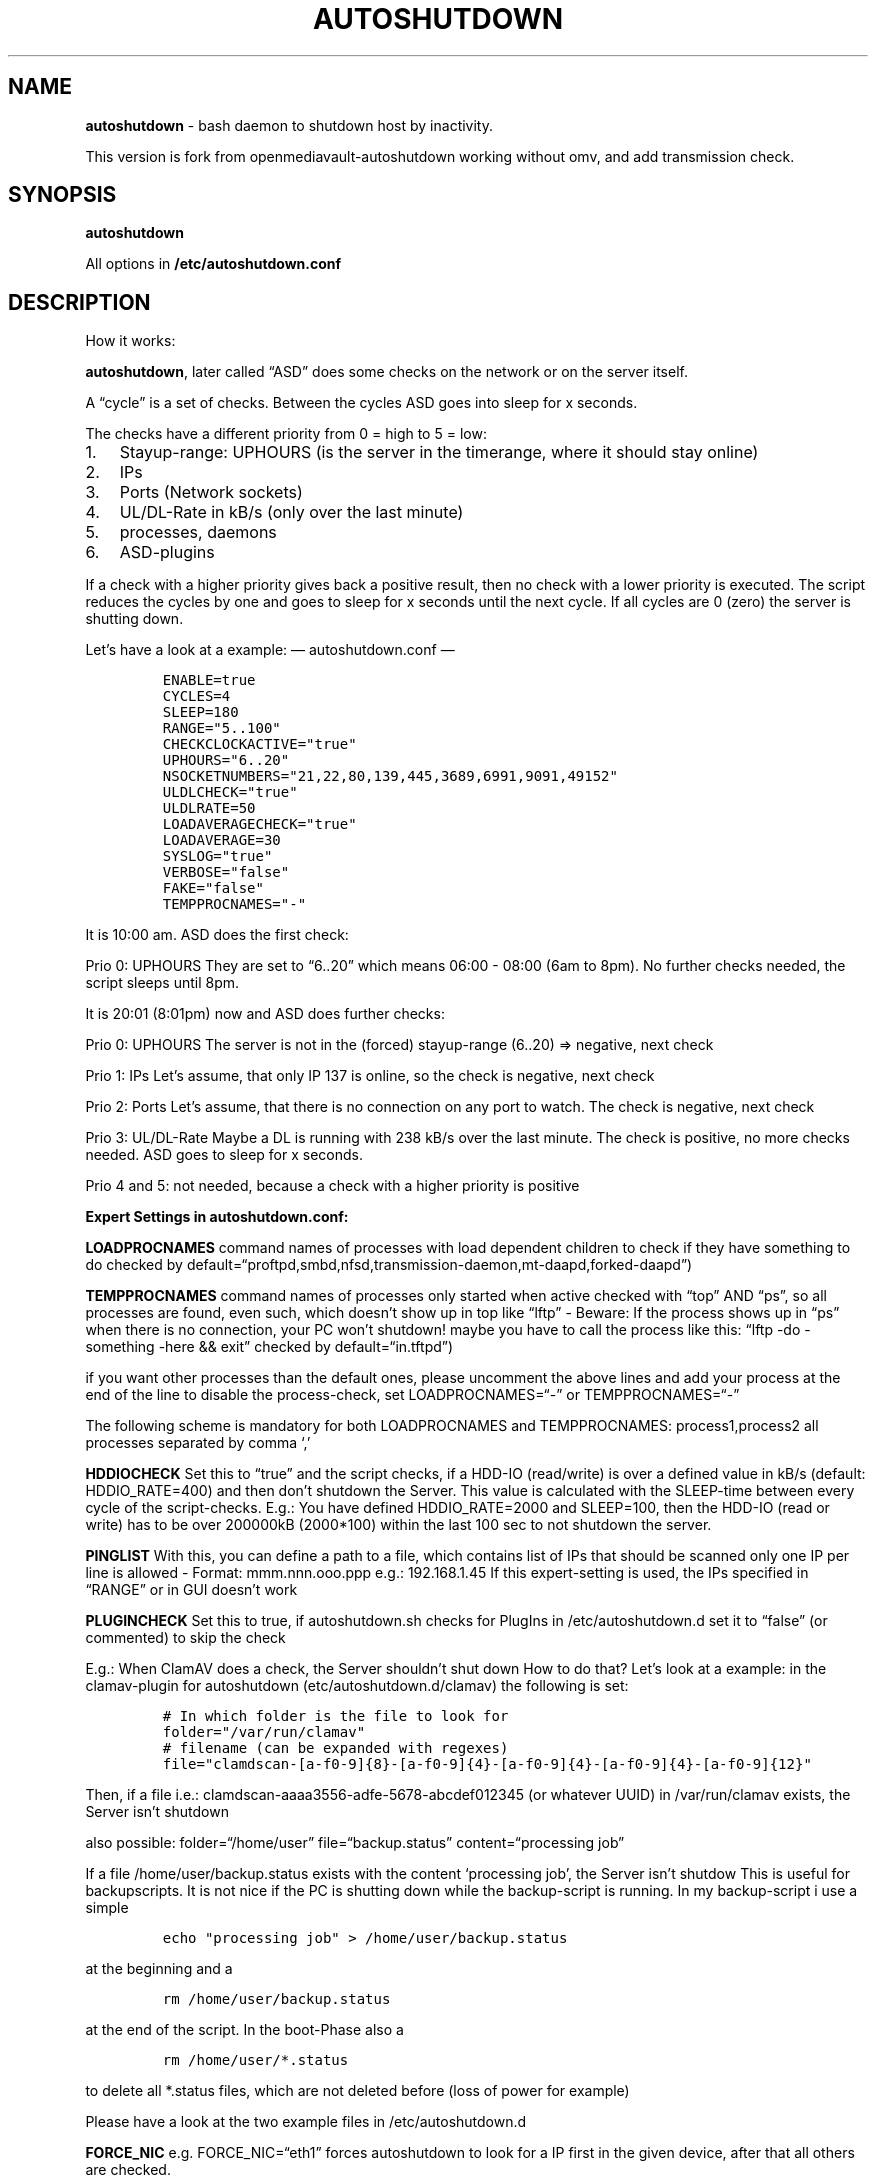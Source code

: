 .\" Automatically generated by Pandoc 2.2.1
.\"
.TH "AUTOSHUTDOWN" "1" "November 2019" "" ""
.hy
.SH NAME
.PP
\f[B]autoshutdown\f[] \- bash daemon to shutdown host by inactivity.
.PP
This version is fork from openmediavault\-autoshutdown working without
omv, and add transmission check.
.SH SYNOPSIS
.PP
\f[B]autoshutdown\f[]
.PP
All options in \f[B]/etc/autoshutdown.conf\f[]
.SH DESCRIPTION
.PP
How it works:
.PP
\f[B]autoshutdown\f[], later called \[lq]ASD\[rq] does some checks on
the network or on the server itself.
.PP
A \[lq]cycle\[rq] is a set of checks.
Between the cycles ASD goes into sleep for x seconds.
.PP
The checks have a different priority from 0 = high to 5 = low:
.IP "1." 3
Stayup\-range: UPHOURS (is the server in the timerange, where it should
stay online)
.IP "2." 3
IPs
.IP "3." 3
Ports (Network sockets)
.IP "4." 3
UL/DL\-Rate in kB/s (only over the last minute)
.IP "5." 3
processes, daemons
.IP "6." 3
ASD\-plugins
.PP
If a check with a higher priority gives back a positive result, then no
check with a lower priority is executed.
The script reduces the cycles by one and goes to sleep for x seconds
until the next cycle.
If all cycles are 0 (zero) the server is shutting down.
.PP
Let's have a look at a example: \[em] autoshutdown.conf \[em]
.IP
.nf
\f[C]
ENABLE=true
CYCLES=4
SLEEP=180
RANGE="5..100"
CHECKCLOCKACTIVE="true"
UPHOURS="6..20"
NSOCKETNUMBERS="21,22,80,139,445,3689,6991,9091,49152"
ULDLCHECK="true"
ULDLRATE=50
LOADAVERAGECHECK="true"
LOADAVERAGE=30
SYSLOG="true"
VERBOSE="false"
FAKE="false"
TEMPPROCNAMES="\-"
\f[]
.fi
.PP
It is 10:00 am.
ASD does the first check:
.PP
Prio 0: UPHOURS They are set to \[lq]6..20\[rq] which means 06:00 \-
08:00 (6am to 8pm).
No further checks needed, the script sleeps until 8pm.
.PP
It is 20:01 (8:01pm) now and ASD does further checks:
.PP
Prio 0: UPHOURS The server is not in the (forced) stayup\-range (6..20)
=> negative, next check
.PP
Prio 1: IPs Let's assume, that only IP 137 is online, so the check is
negative, next check
.PP
Prio 2: Ports Let's assume, that there is no connection on any port to
watch.
The check is negative, next check
.PP
Prio 3: UL/DL\-Rate Maybe a DL is running with 238 kB/s over the last
minute.
The check is positive, no more checks needed.
ASD goes to sleep for x seconds.
.PP
Prio 4 and 5: not needed, because a check with a higher priority is
positive
.PP
\f[B]Expert Settings in autoshutdown.conf:\f[]
.PP
\f[B]LOADPROCNAMES\f[] command names of processes with load dependent
children to check if they have something to do checked by
default=\[lq]proftpd,smbd,nfsd,transmission\-daemon,mt\-daapd,forked\-daapd\[rq])
.PP
\f[B]TEMPPROCNAMES\f[] command names of processes only started when
active checked with \[lq]top\[rq] AND \[lq]ps\[rq], so all processes are
found, even such, which doesn't show up in top like \[lq]lftp\[rq] \-
Beware: If the process shows up in \[lq]ps\[rq] when there is no
connection, your PC won't shutdown! maybe you have to call the process
like this: \[lq]lftp \-do \-something \-here && exit\[rq] checked by
default=\[lq]in.tftpd\[rq])
.PP
if you want other processes than the default ones, please uncomment the
above lines and add your process at the end of the line to disable the
process\-check, set LOADPROCNAMES=\[lq]\-\[rq] or
TEMPPROCNAMES=\[lq]\-\[rq]
.PP
The following scheme is mandatory for both LOADPROCNAMES and
TEMPPROCNAMES: process1,process2 all processes separated by comma `,'
.PP
\f[B]HDDIOCHECK\f[] Set this to \[lq]true\[rq] and the script checks, if
a HDD\-IO (read/write) is over a defined value in kB/s (default:
HDDIO_RATE=400) and then don't shutdown the Server.
This value is calculated with the SLEEP\-time between every cycle of the
script\-checks.
E.g.: You have defined HDDIO_RATE=2000 and SLEEP=100, then the HDD\-IO
(read or write) has to be over 200000kB (2000*100) within the last 100
sec to not shutdown the server.
.PP
\f[B]PINGLIST\f[] With this, you can define a path to a file, which
contains list of IPs that should be scanned only one IP per line is
allowed \- Format: mmm.nnn.ooo.ppp e.g.: 192.168.1.45 If this
expert\-setting is used, the IPs specified in \[lq]RANGE\[rq] or in GUI
doesn't work
.PP
\f[B]PLUGINCHECK\f[] Set this to true, if autoshutdown.sh checks for
PlugIns in /etc/autoshutdown.d set it to \[lq]false\[rq] (or commented)
to skip the check
.PP
E.g.: When ClamAV does a check, the Server shouldn't shut down How to do
that?
Let's look at a example: in the clamav\-plugin for autoshutdown
(etc/autoshutdown.d/clamav) the following is set:
.IP
.nf
\f[C]
#\ In\ which\ folder\ is\ the\ file\ to\ look\ for
folder="/var/run/clamav"
#\ filename\ (can\ be\ expanded\ with\ regexes)
file="clamdscan\-[a\-f0\-9]{8}\-[a\-f0\-9]{4}\-[a\-f0\-9]{4}\-[a\-f0\-9]{4}\-[a\-f0\-9]{12}"
\f[]
.fi
.PP
Then, if a file i.e.: clamdscan\-aaaa3556\-adfe\-5678\-abcdef012345 (or
whatever UUID) in /var/run/clamav exists, the Server isn't shutdown
.PP
also possible: folder=\[lq]/home/user\[rq] file=\[lq]backup.status\[rq]
content=\[lq]processing job\[rq]
.PP
If a file /home/user/backup.status exists with the content `processing
job', the Server isn't shutdow This is useful for backupscripts.
It is not nice if the PC is shutting down while the backup\-script is
running.
In my backup\-script i use a simple
.IP
.nf
\f[C]
echo\ "processing\ job"\ >\ /home/user/backup.status
\f[]
.fi
.PP
at the beginning and a
.IP
.nf
\f[C]
rm\ /home/user/backup.status
\f[]
.fi
.PP
at the end of the script.
In the boot\-Phase also a
.IP
.nf
\f[C]
rm\ /home/user/*.status
\f[]
.fi
.PP
to delete all *.status files, which are not deleted before (loss of
power for example)
.PP
Please have a look at the two example files in /etc/autoshutdown.d
.PP
\f[B]FORCE_NIC\f[] e.g.\ FORCE_NIC=\[lq]eth1\[rq] forces autoshutdown to
look for a IP first in the given device, after that all others are
checked.
.PP
\f[B]SHUTDOWNCOMMAND\f[] If you don't want to shutdown your PC, but go
in hibernate/suspend: Define the command here
.PP
If nothing is defined, it shuts down with \[lq]shutdown \-h now\[rq]
.IP
.nf
\f[C]
SHUTDOWNCOMMAND="pm\-hibernate"\ 
\f[]
.fi
.PP
=> puts the PC in hibernate\-mode
.IP
.nf
\f[C]
SHUTDOWNCOMMAND="pm\-suspend"
\f[]
.fi
.PP
=> puts the PC in suspend\-mode
.IP
.nf
\f[C]
SHUTDOWNCOMMAND="shutdown\ \-h\ +5"\ 
\f[]
.fi
.PP
=> shuts the PC down 5 min after shutdown\-command
.PP
For more information and how to set up hibernate and suspend, look here:
http://wiki.debian.org/Suspend http://wiki.debian.org/Hibernation
.SH AUTHORS
Partizand.
